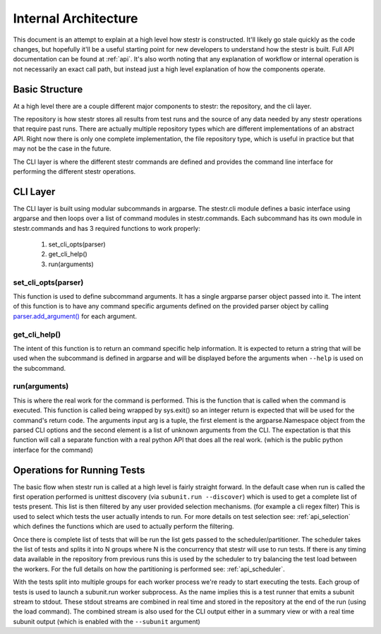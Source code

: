 Internal Architecture
=====================

This document is an attempt to explain at a high level how stestr is
constructed. It'll likely go stale quickly as the code changes, but hopefully
it'll be a useful starting point for new developers to understand how the
stestr is built. Full API documentation can be found at :ref:`api`. It's also
worth noting that any explanation of workflow or internal operation is not
necessarily an exact call path, but instead just a high level explanation of
how the components operate.

Basic Structure
---------------

At a high level there are a couple different major components to stestr: the
repository, and the cli layer.

The repository is how stestr stores all results from test runs and the source
of any data needed by any stestr operations that require past runs. There are
actually multiple repository types which are different implementations of an
abstract API. Right now there is only one complete implementation, the file
repository type, which is useful in practice but that may not be the case in
the future.

The CLI layer is where the different stestr commands are defined and provides
the command line interface for performing the different stestr operations.

CLI Layer
---------
The CLI layer is built using modular subcommands in argparse. The stestr.cli
module defines a basic interface using argparse and then loops over a list of
command modules in stestr.commands. Each subcommand has its own module in
stestr.commands and has 3 required functions to work properly:

 #. set_cli_opts(parser)
 #. get_cli_help()
 #. run(arguments)

set_cli_opts(parser)
''''''''''''''''''''

This function is used to define subcommand arguments. It has a single argparse
parser object passed into it. The intent of this function is to have any command
specific arguments defined on the provided parser object by calling
`parser.add_argument()`_ for each argument.

.. _parser.add_argument(): https://docs.python.org/2/library/argparse.html#the-add-argument-method

get_cli_help()
''''''''''''''
The intent of this function is to return an command specific help information.
It is expected to return a string that will be used when the subcommand is
defined in argparse and will be displayed before the arguments when ``--help``
is used on the subcommand.

run(arguments)
''''''''''''''
This is where the real work for the command is performed. This is the function
that is called when the command is executed. This function is called being
wrapped by sys.exit() so an integer return is expected that will be used
for the command's return code. The arguments input arg is a tuple, the first
element is the argparse.Namespace object from the parsed CLI options and the
second element is a list of unknown arguments from the CLI. The expectation
is that this function will call a separate function with a real python API
that does all the real work. (which is the public python interface for the
command)


Operations for Running Tests
----------------------------

The basic flow when stestr run is called at a high level is fairly straight
forward. In the default case when run is called the first operation performed
is unittest discovery (via ``subunit.run --discover``) which is used to get a
complete list of tests present. This list is then filtered by any user provided
selection mechanisms. (for example a cli regex filter) This is used to select
which tests the user actually intends to run. For more details on test
selection see: :ref:`api_selection` which defines the functions which are used
to actually perform the filtering.

Once there is complete list of tests that will be run the list gets passed
to the scheduler/partitioner. The scheduler takes the list of tests and splits
it into N groups where N is the concurrency that stestr will use to run tests.
If there is any timing data available in the repository from previous runs this
is used by the scheduler to try balancing the test load between the workers. For
the full details on how the partitioning is performed see: :ref:`api_scheduler`.

With the tests split into multiple groups for each worker process we're
ready to start executing the tests. Each group of tests is used to launch a
subunit.run worker subprocess. As the name implies this is a test runner that
emits a subunit stream to stdout. These stdout streams are combined in real
time and stored in the repository at the end of the run (using the load
command). The combined stream is also used for the CLI output either in a
summary view or with a real time subunit output (which is enabled with the
``--subunit`` argument)
